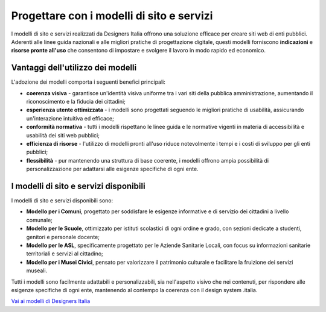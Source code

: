 Progettare con i modelli di sito e servizi
==============================================

.. figure:: images/modelli-sito-servizi.png
    :alt: L'immagine di copertina dei modelli di sito e servizi
    :name: L'immagine di copertina dei modelli di sito e servizi

I modelli di sito e servizi realizzati da Designers Italia offrono una soluzione efficace per creare siti web di enti pubblici. Aderenti alle linee guida nazionali e alle migliori pratiche di progettazione digitale, questi modelli forniscono **indicazioni** e **risorse pronte all'uso** che consentono di impostare e svolgere il lavoro in modo rapido ed economico.

Vantaggi dell'utilizzo dei modelli 
--------------------------------------
L'adozione dei modelli comporta i seguenti benefici principali: 

- **coerenza visiva** - garantisce un'identità visiva uniforme tra i vari siti della pubblica amministrazione, aumentando il riconoscimento e la fiducia dei cittadini;
- **esperienza utente ottimizzata** - i modelli sono progettati seguendo le migliori pratiche di usabilità, assicurando un'interazione intuitiva ed efficace; 
- **conformità normativa** - tutti i modelli rispettano le linee guida e le normative vigenti in materia di accessibilità e usabilità dei siti web pubblici; 
- **efficienza di risorse** - l'utilizzo di modelli pronti all'uso riduce notevolmente i tempi e i costi di sviluppo per gli enti pubblici;
- **flessibilità** - pur mantenendo una struttura di base coerente, i modelli offrono ampia possibilità di personalizzazione per adattarsi alle esigenze specifiche di ogni ente.

I modelli di sito e servizi disponibili 
-----------------------------------------------
I modelli di sito e servizi disponibili sono: 

- **Modello per i Comuni**, progettato per soddisfare le esigenze informative e di servizio dei cittadini a livello comunale;
- **Modello per le Scuole**, ottimizzato per istituti scolastici di ogni ordine e grado, con sezioni dedicate a studenti, genitori e personale docente;
- **Modello per le ASL**, specificamente progettato per le Aziende Sanitarie Locali, con focus su informazioni sanitarie territoriali e servizi al cittadino;
- **Modello per i Musei Civici**, pensato per valorizzare il patrimonio culturale e facilitare la fruizione dei servizi museali. 

Tutti i modelli sono facilmente adattabili e personalizzabili, sia nell'aspetto visivo che nei contenuti, per rispondere alle esigenze specifiche di ogni ente, mantenendo al contempo la coerenza con il design system .italia. 

`Vai ai modelli di Designers Italia <https://designers.italia.it/modelli/>`_
